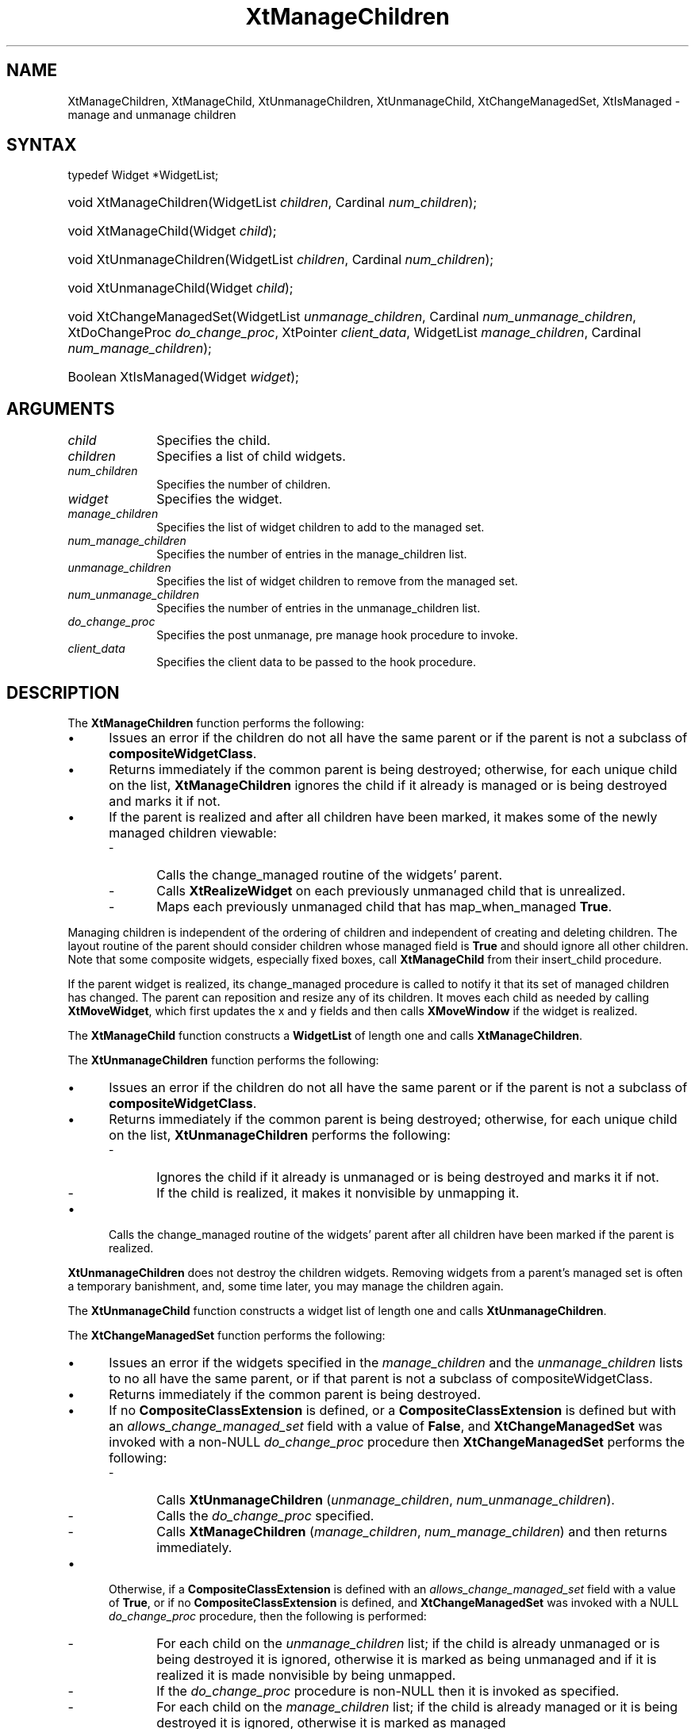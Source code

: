 .\" Copyright 1993 X Consortium
.\"
.\" Permission is hereby granted, free of charge, to any person obtaining
.\" a copy of this software and associated documentation files (the
.\" "Software"), to deal in the Software without restriction, including
.\" without limitation the rights to use, copy, modify, merge, publish,
.\" distribute, sublicense, and/or sell copies of the Software, and to
.\" permit persons to whom the Software is furnished to do so, subject to
.\" the following conditions:
.\"
.\" The above copyright notice and this permission notice shall be
.\" included in all copies or substantial portions of the Software.
.\"
.\" THE SOFTWARE IS PROVIDED "AS IS", WITHOUT WARRANTY OF ANY KIND,
.\" EXPRESS OR IMPLIED, INCLUDING BUT NOT LIMITED TO THE WARRANTIES OF
.\" MERCHANTABILITY, FITNESS FOR A PARTICULAR PURPOSE AND NONINFRINGEMENT.
.\" IN NO EVENT SHALL THE X CONSORTIUM BE LIABLE FOR ANY CLAIM, DAMAGES OR
.\" OTHER LIABILITY, WHETHER IN AN ACTION OF CONTRACT, TORT OR OTHERWISE,
.\" ARISING FROM, OUT OF OR IN CONNECTION WITH THE SOFTWARE OR THE USE OR
.\" OTHER DEALINGS IN THE SOFTWARE.
.\"
.\" Except as contained in this notice, the name of the X Consortium shall
.\" not be used in advertising or otherwise to promote the sale, use or
.\" other dealings in this Software without prior written authorization
.\" from the X Consortium.
.\"
.ds tk X Toolkit
.ds xT X Toolkit Intrinsics \- C Language Interface
.ds xI Intrinsics
.ds xW X Toolkit Athena Widgets \- C Language Interface
.ds xL Xlib \- C Language X Interface
.ds xC Inter-Client Communication Conventions Manual
.ds Rn 3
.ds Vn 2.2
.hw XtManage-Children XtManage-Child XtUnmanage-Children XtUnmanage-Child
.hw XtChange-ManagedSet XtIs-Managed wid-get
.na
.de Ds
.nf
.in +0.4i
.ft CW
..
.de De
.ce 0
.fi
..
.de IN		\" send an index entry to the stderr
..
.de Pn
.ie t \\$1\fB\^\\$2\^\fR\\$3
.el \\$1\fI\^\\$2\^\fP\\$3
..
.de ZN
.ie t \fB\^\\$1\^\fR\\$2
.el \fI\^\\$1\^\fP\\$2
..
.de ny
..
.ny 0
.TH XtManageChildren __libmansuffix__ __xorgversion__ "XT FUNCTIONS"
.SH NAME
XtManageChildren, XtManageChild, XtUnmanageChildren, XtUnmanageChild, XtChangeManagedSet, XtIsManaged \- manage and unmanage children
.SH SYNTAX
typedef Widget *WidgetList;
.HP
void XtManageChildren(WidgetList \fIchildren\fP, Cardinal \fInum_children\fP);
.HP
void XtManageChild(Widget \fIchild\fP);
.HP
void XtUnmanageChildren(WidgetList \fIchildren\fP, Cardinal
\fInum_children\fP);
.HP
void XtUnmanageChild(Widget \fIchild\fP);
.HP
void XtChangeManagedSet(WidgetList \fIunmanage_children\fP,
Cardinal \fInum_unmanage_children\fP, XtDoChangeProc \fIdo_change_proc\fP,
XtPointer \fIclient_data\fP, WidgetList \fImanage_children\fP,
Cardinal \fInum_manage_children\fP);
.HP
Boolean XtIsManaged(Widget \fIwidget\fP);
.SH ARGUMENTS
.IP \fIchild\fP 1i
Specifies the child.
.IP \fIchildren\fP 1i
Specifies a list of child widgets.
.IP \fInum_children\fP 1i
Specifies the number of children.
.IP \fIwidget\fP 1i
Specifies the widget.
.IP \fImanage_children\fP 1i
Specifies the list of widget children to add to the managed set.
.IP \fInum_manage_children\fP 1i
Specifies the number of entries in the manage_children list.
.IP \fIunmanage_children\fP 1i
Specifies the list of widget children to remove from the managed set.
.IP \fInum_unmanage_children\fP 1i
Specifies the number of entries in the unmanage_children list.
.IP \fIdo_change_proc\fP 1i
Specifies the post unmanage, pre manage hook procedure to invoke.
.IP \fIclient_data\fP 1i
Specifies the client data to be passed to the hook procedure.
.SH DESCRIPTION
The
.B XtManageChildren
function performs the following:
.IP \(bu 5
Issues an error if the children do not all have the same parent or
if the parent is not a subclass of
.BR compositeWidgetClass .
.IP \(bu 5
Returns immediately if the common parent is being destroyed;
otherwise, for each unique child on the list,
.B XtManageChildren
ignores the child if it already is managed or is being destroyed
and marks it if not.
.IP \(bu 5
If the parent is realized and after all children have been marked,
it makes some of the newly managed children viewable:
.RS
.IP \- 5
Calls the change_managed routine of the widgets' parent.
.IP \- 5
Calls
.B XtRealizeWidget
on each previously unmanaged child that is unrealized.
.IP \- 5
Maps each previously unmanaged child that has map_when_managed
.BR True .
.RE
.LP
Managing children is independent of the ordering of children and
independent of creating and deleting children.
The layout routine of the parent
should consider children whose managed field is
.B True
and should ignore all other children.
Note that some composite widgets, especially fixed boxes, call
.B XtManageChild
from their insert_child procedure.
.LP
If the parent widget is realized,
its change_managed procedure is called to notify it
that its set of managed children has changed.
The parent can reposition and resize any of its children.
It moves each child as needed by calling
.BR XtMoveWidget ,
which first updates the x and y fields and then calls
.B XMoveWindow
if the widget is realized.
.LP
The
.B XtManageChild
function constructs a
.B WidgetList
of length one and calls
.BR XtManageChildren .
.LP
The
.B XtUnmanageChildren
function performs the following:
.IP \(bu 5
Issues an error if the children do not all have the same parent
or if the parent is not a subclass of
.BR compositeWidgetClass .
.IP \(bu 5
Returns immediately if the common parent is being destroyed;
otherwise, for each unique child on the list,
.B XtUnmanageChildren
performs the following:
.RS
.IP \- 5
Ignores the child if it already is unmanaged or is being destroyed
and marks it if not.
.IP \- 5
If the child is realized,
it makes it nonvisible by unmapping it.
.RE
.IP \(bu 5
Calls the change_managed routine of the widgets' parent
after all children have been marked
if the parent is realized.
.LP
.B XtUnmanageChildren
does not destroy the children widgets.
Removing widgets from a parent's managed set is often a temporary banishment,
and, some time later, you may manage the children again.
.LP
The
.B XtUnmanageChild
function constructs a widget list
of length one and calls
.BR XtUnmanageChildren .
.LP
The
.B XtChangeManagedSet
function performs the following:
.IP \(bu 5
Issues an error if the widgets specified in the \fImanage_children\fP
and the \fIunmanage_children\fP lists to no all have the same parent, or
if that parent is not a subclass of compositeWidgetClass.
.IP \(bu 5
Returns immediately if the common parent is being destroyed.
.IP \(bu 5
If no
.B CompositeClassExtension
is defined, or a
.B CompositeClassExtension
is defined but with an \fIallows_change_managed_set\fP field with a
value of
.BR False ,
and
.B XtChangeManagedSet
was invoked with a non-NULL \fIdo_change_proc\fP procedure
then
.B XtChangeManagedSet
performs the following:
.RS
.IP \- 5
Calls
.B XtUnmanageChildren
(\fIunmanage_children\fP, \fInum_unmanage_children\fP).
.IP \- 5
Calls the \fIdo_change_proc\fP specified.
.IP \- 5
Calls
.B XtManageChildren
(\fImanage_children\fP, \fInum_manage_children\fP) and then returns
immediately.
.RE
.IP \(bu 5
Otherwise, if a
.B CompositeClassExtension
is defined with an \fIallows_change_managed_set\fP field with a value of
.BR True ,
or if no
.B CompositeClassExtension
is defined, and
.B XtChangeManagedSet 
was invoked with a NULL \fIdo_change_proc\fP procedure, then the following is
performed:
.RS
.IP \- 5
For each child on the \fIunmanage_children\fP list; if the child is
already unmanaged or is being destroyed it is ignored, otherwise it
is marked as being unmanaged and if it is realized it is made nonvisible
by being unmapped.
.IP \- 5
If the \fIdo_change_proc\fP procedure is non-NULL then
it is invoked as specified.
.IP \- 5
For each child on the \fImanage_children\fP list; if the child is
already managed or it is being destroyed it is ignored, otherwise it
is marked as managed
.RE
.IP \(bu 5
If the parent is realized and after all children have been marked, the
change_managed method of the parent is invoked and subsequently some
of the newly managed children are made viewable by:
.RS
.IP \- 5
Calling
.B XtRealizeWidget
on each of the previously unmanaged child that is unrealized.
.IP \- 5
Mapping each previously unmanaged child that has \fImap_when_managed\fP
.BR True .
.RE
.LP
The
.B XtIsManaged
function returns
.B True
if the specified widget is of class RectObj or any subclass thereof and
is managed, or
.B False
otherwise.
.SH "SEE ALSO"
XtMapWidget(__libmansuffix__),
XtRealizeWidget(__libmansuffix__)
.br
\fI\*(xT\fP
.br
\fI\*(xL\fP
